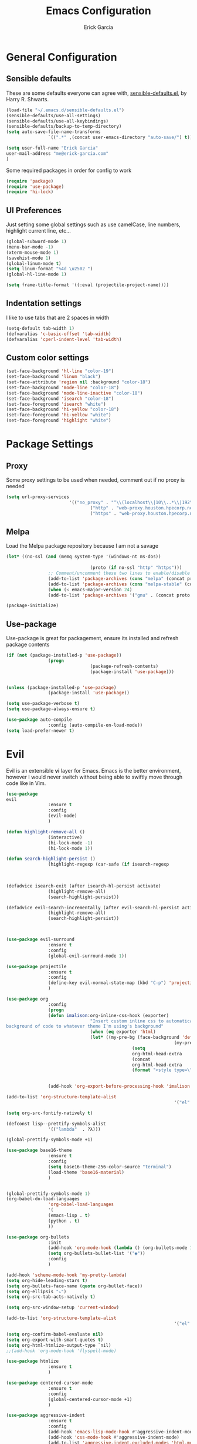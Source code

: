#+TITLE: Emacs Configuration
#+AUTHOR: Erick Garcia
#+EMAIL: me@erick-garcia.com
#+OPTIONS: toc:nil num:nil

* General Configuration

** Sensible defaults
These are some defaults everyone can agree with, [[https://github.com/hrs/sensible-defaults.el][sensible-defaults.el]], by Harry R. Shwarts.
#+BEGIN_SRC emacs-lisp
(load-file "~/.emacs.d/sensible-defaults.el")
(sensible-defaults/use-all-settings)
(sensible-defaults/use-all-keybindings)
(sensible-defaults/backup-to-temp-directory)
(setq auto-save-file-name-transforms
				`((".*" ,(concat user-emacs-directory "auto-save/") t)))
#+END_SRC

#+BEGIN_SRC emacs-lisp
(setq user-full-name "Erick Garcia"
user-mail-address "me@erick-garcia.com"
)
#+END_SRC

Some required packages in order for config to work
#+BEGIN_SRC emacs-lisp
(require 'package)
(require 'use-package)
(require 'hi-lock)
#+END_SRC

** UI Preferences
Just setting some global settings such as use camelCase, line numbers, highlight current line, etc...

#+BEGIN_SRC emacs-lisp
(global-subword-mode 1)
(menu-bar-mode -1)
(xterm-mouse-mode 1)
(savehist-mode 1)
(global-linum-mode t)
(setq linum-format "%4d \u2502 ")
(global-hl-line-mode 1)
#+END_SRC

#+BEGIN_SRC emacs-lisp
(setq frame-title-format '((:eval (projectile-project-name))))
#+END_SRC

** Indentation settings
I like to use tabs that are 2 spaces in width
#+BEGIN_SRC emacs-lisp
(setq-default tab-width 1)
(defvaralias 'c-basic-offset 'tab-width)
(defvaralias 'cperl-indent-level 'tab-width)
#+END_SRC

** Custom color settings
#+BEGIN_SRC emacs-lisp
(set-face-background 'hl-line "color-19")
(set-face-background 'linum "black")
(set-face-attribute 'region nil :background "color-18")
(set-face-background 'mode-line "color-18")
(set-face-background 'mode-line-inactive "color-18")
(set-face-background 'isearch "color-18")
(set-face-foreground 'isearch "white")
(set-face-background 'hi-yellow "color-18")
(set-face-foreground 'hi-yellow "white")
(set-face-foreground 'highlight "white")
#+END_SRC

* Package Settings
** Proxy
Some proxy settings to be used when needed, comment out if no proxy is needed
#+BEGIN_SRC emacs-lisp
		(setq url-proxy-services
								'(("no_proxy" . "^\\(localhost\\|10\\..*\\|192\\.168\\..*\\)")
										("http" . "web-proxy.houston.hpecorp.net:8080")
										("https" . "web-proxy.houston.hpecorp.net:8080")))
#+END_SRC

** Melpa
Load the Melpa package repository because I am not a savage
#+BEGIN_SRC emacs-lisp
(let* ((no-ssl (and (memq system-type '(windows-nt ms-dos))
																				(not (gnutls-available-p))))
								(proto (if no-ssl "http" "https")))
				;; Comment/uncomment these two lines to enable/disable MELPA and MELPA Stable as desired
				(add-to-list 'package-archives (cons "melpa" (concat proto "://melpa.org/packages/")) t)
				(add-to-list 'package-archives (cons "melpa-stable" (concat proto "://stable.melpa.org/packages/")) t)
				(when (< emacs-major-version 24)
				(add-to-list 'package-archives '("gnu" . (concat proto "://elpa.gnu.org/packages/")))))

(package-initialize)
#+END_SRC

** Use-package
Use-package is great for packagement, ensure its installed and refresh package contents

#+BEGIN_SRC emacs-lisp
(if (not (package-installed-p 'use-package))
				(progn
								(package-refresh-contents)
								(package-install 'use-package)))


(unless (package-installed-p 'use-package)
				(package-install 'use-package))

(setq use-package-verbose t)
(setq use-package-always-ensure t)

(use-package auto-compile
				:config (auto-compile-on-load-mode))
(setq load-prefer-newer t)
#+END_SRC

* Evil
[[https://raw.githubusercontent.com/emacs-evil/evil/master/doc/logo.png]]

Evil is an extensible *vi* layer for Emacs. Emacs is the better environment, however I would never switch without
being able to swiftly move through code like in Vim.

#+BEGIN_SRC emacs-lisp
(use-package
evil
				:ensure t
				:config
				(evil-mode)
				)

(defun highlight-remove-all ()
				(interactive)
				(hi-lock-mode -1)
				(hi-lock-mode 1))

(defun search-highlight-persist ()
				(highlight-regexp (car-safe (if isearch-regexp
																																				regexp-search-ring
																																search-ring)) (facep 'hi-yellow)))

(defadvice isearch-exit (after isearch-hl-persist activate)
				(highlight-remove-all)
				(search-highlight-persist))

(defadvice evil-search-incrementally (after evil-search-hl-persist activate)
				(highlight-remove-all)
				(search-highlight-persist))



(use-package evil-surround
				:ensure t
				:config
				(global-evil-surround-mode 1))

(use-package projectile
				:ensure t
				:config
				(define-key evil-normal-state-map (kbd "C-p") 'projectile-find-file)
				)

(use-package org
				:config
				(progn
				(defun imalison:org-inline-css-hook (exporter)
								"Insert custom inline css to automatically set the
background of code to whatever theme I'm using's background"
								(when (eq exporter 'html)
								(let* ((my-pre-bg (face-background 'default))
																(my-pre-fg (face-foreground 'default)))
												(setq
												org-html-head-extra
												(concat
												org-html-head-extra
												(format "<style type=\"text/css\">\n pre.src {background-color: #2c2c36; color: #959dcb;} pre.example { background-color: #2c2c36; color: #959dcb;} </style>\n"
																				my-pre-bg my-pre-fg))))))

				(add-hook 'org-export-before-processing-hook 'imalison:org-inline-css-hook)))

(add-to-list 'org-structure-template-alist
																'("el" "#+BEGIN_SRC emacs-lisp\n?\n#+END_SRC"))

(setq org-src-fontify-natively t)

(defconst lisp--prettify-symbols-alist
				'(("lambda"  . ?λ)))

(global-prettify-symbols-mode +1)

(use-package base16-theme
				:ensure t
				:config
				(setq base16-theme-256-color-source "terminal")
				(load-theme 'base16-material)
				)


(global-prettify-symbols-mode 1)
(org-babel-do-load-languages
				'org-babel-load-languages
				'(
				(emacs-lisp . t)
				(python . t)
				))

(use-package org-bullets
				:init
				(add-hook 'org-mode-hook (lambda () (org-bullets-mode 1)))
				(setq org-bullets-bullet-list '("◉"))
				:config
				)

(add-hook 'scheme-mode-hook 'my-pretty-lambda)
(setq org-hide-leading-stars t)
(setq org-bullets-face-name (quote org-bullet-face))
(setq org-ellipsis "⤵")
(setq org-src-tab-acts-natively t)

(setq org-src-window-setup 'current-window)

(add-to-list 'org-structure-template-alist
																'("el" "#+BEGIN_SRC emacs-lisp\n?\n#+END_SRC"))

(setq org-confirm-babel-evaluate nil)
(setq org-export-with-smart-quotes t)
(setq org-html-htmlize-output-type `nil)
;;(add-hook 'org-mode-hook 'flyspell-mode)

(use-package htmlize
				:ensure t
				)

(use-package centered-cursor-mode
				:ensure t
				:config
				(global-centered-cursor-mode +1)
				)

(use-package aggressive-indent
				:ensure t
				:config
				(add-hook 'emacs-lisp-mode-hook #'aggressive-indent-mode)
				(add-hook 'css-mode-hook #'aggressive-indent-mode)
				(add-to-list 'aggressive-indent-excluded-modes 'html-mode)
				)

;; (use-package material-theme
;;   :config
;;   :ensure t)
;; (load-theme 'material t)

(use-package undo-tree
				:ensure t
				:config
				(setq undo-tree-auto-save-history t)
				)

(use-package powerline
				:ensure t
				:config
				(set-face-background 'powerline-inactive1 "color-18")
				(set-face-background 'powerline-inactive2 "color-18")
				(set-face-background 'powerline-active2 "color-18")
				(powerline-center-evil-theme)

				;; (use-package flycheck-color-mode-line
				;;              :ensure t
				;;              :config
				;;              (add-hook 'flycheck-mode-hook 'flycheck-color-mode-line-mode))
				)

(setq org-directory "~/Dropbox/org")

(defun org-file-path (filename)
				"Return the absolute address of an org file, given its relative name."
				(concat (file-name-as-directory org-directory) filename))

(setq org-inbox-file "~/Dropbox/inbox.org")
(setq org-index-file (org-file-path "index.org"))
(setq org-archive-location
								(concat (org-file-path "archive.org") "::* From %s"))

(defun hrs/copy-tasks-from-inbox ()
				(when (file-exists-p org-inbox-file)
				(save-excursion
								(find-file org-index-file)
								(goto-char (point-max))
								(insert-file-contents org-inbox-file)
								(delete-file org-inbox-file))))

(setq org-agenda-files (list org-index-file))

(defun hrs/mark-done-and-archive ()
				"Mark the state of an org-mode item as DONE and archive it."
				(interactive)
				(org-todo 'done)
				(org-archive-subtree))

(define-key org-mode-map (kbd "C-c C-x C-s") 'hrs/mark-done-and-archive)
(setq org-log-done 'time)

(setq org-capture-templates
								'(("b" "Blog idea"
												entry
												(file (org-file-path "blog-ideas.org"))
												"* %?\n")

								("e" "Email" entry
												(file+headline org-index-file "Inbox")
												"* TODO %?\n\n%a\n\n")

								("f" "Finished book"
												table-line (file "~/documents/notes/books-read.org")
												"| %^{Title} | %^{Author} | %u |")

								("r" "Reading"
												checkitem
												(file (org-file-path "to-read.org")))

								("s" "Subscribe to an RSS feed"
												plain
												(file "~/documents/rss/urls")
												"%^{Feed URL} \"~%^{Feed name}\"")

								("t" "Todo"
												entry
												(file+headline org-index-file "Inbox")
												"* TODO %?\n")))

(add-hook 'org-capture-mode-hook 'evil-insert-state)

(setq org-refile-use-outline-path t)
(setq org-outline-path-complete-in-steps nil)

(define-key global-map "\C-cl" 'org-store-link)
(define-key global-map "\C-ca" 'org-agenda)
(define-key global-map "\C-cc" 'org-capture)

(defun hrs/open-index-file ()
				"Open the master org TODO list."
				(interactive)
				(hrs/copy-tasks-from-inbox)
				(find-file org-index-file)
				(flycheck-mode -1)
				(end-of-buffer))

(global-set-key (kbd "C-c i") 'hrs/open-index-file)

(defun org-capture-todo ()
				(interactive)
				(org-capture :keys "t"))

(global-set-key (kbd "M-n") 'org-capture-todo)
(add-hook 'gfm-mode-hook
												(lambda () (local-set-key (kbd "M-n") 'org-capture-todo)))
(add-hook 'haskell-mode-hook
												(lambda () (local-set-key (kbd "M-n") 'org-capture-todo)))
#+END_SRC

